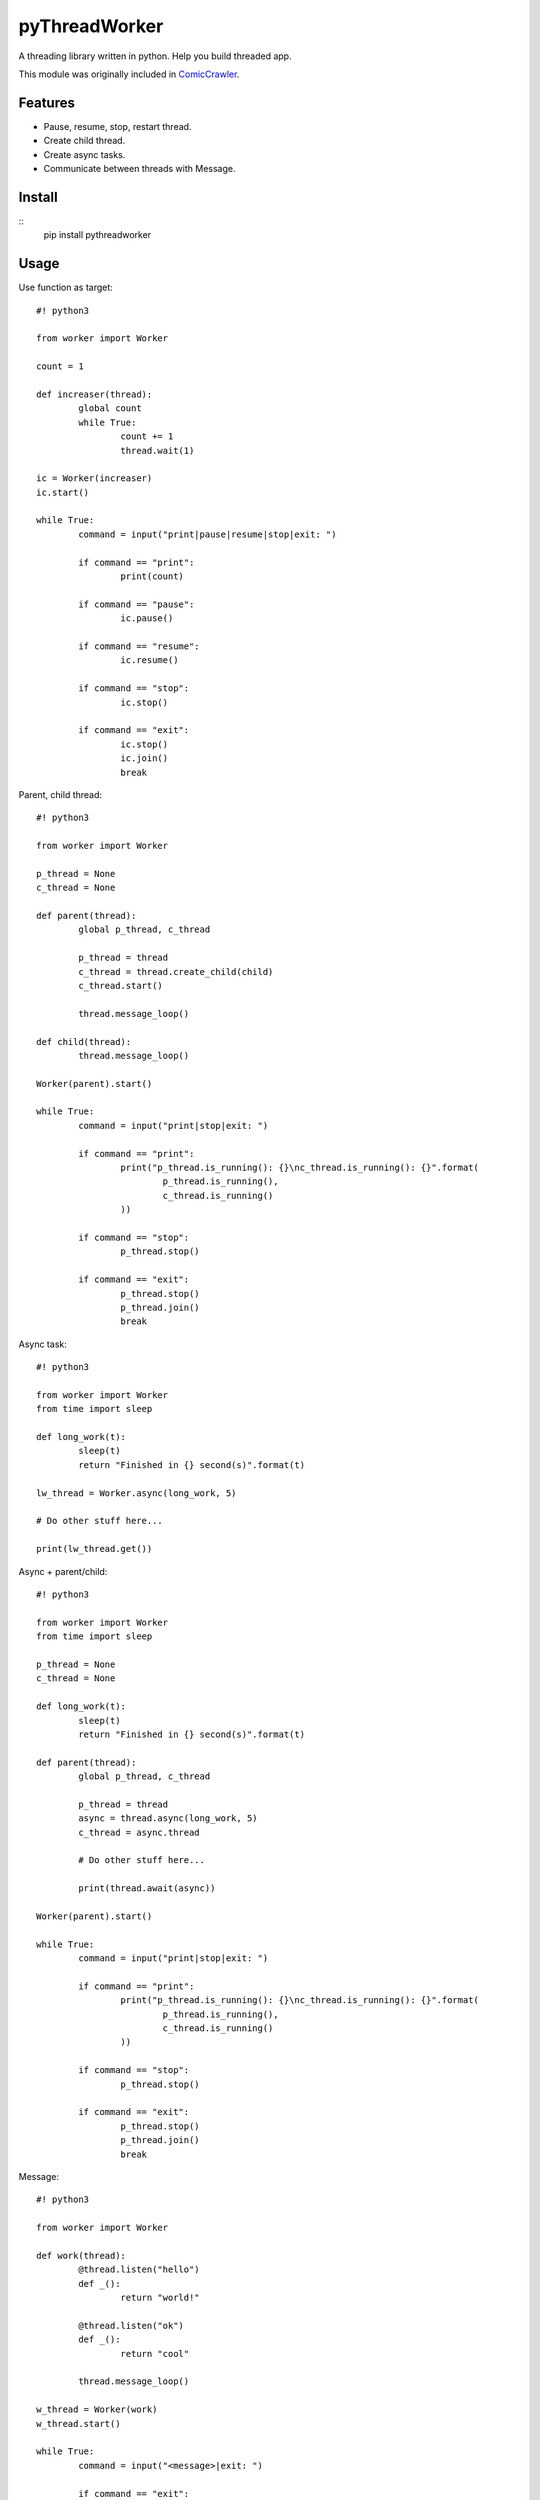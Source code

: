 pyThreadWorker
==============
A threading library written in python. Help you build threaded app.

This module was originally included in ComicCrawler_.

.. _ComicCrawler: https://github.com/eight04/ComicCrawler

Features
--------
* Pause, resume, stop, restart thread.
* Create child thread.
* Create async tasks.
* Communicate between threads with Message.

Install
-------
::
	pip install pythreadworker

Usage
-----
Use function as target::

	#! python3

	from worker import Worker

	count = 1

	def increaser(thread):
		global count
		while True:
			count += 1
			thread.wait(1)
			
	ic = Worker(increaser)
	ic.start()

	while True:
		command = input("print|pause|resume|stop|exit: ")
		
		if command == "print":
			print(count)
			
		if command == "pause":
			ic.pause()
			
		if command == "resume":
			ic.resume()
			
		if command == "stop":
			ic.stop()
			
		if command == "exit":
			ic.stop()
			ic.join()
			break

Parent, child thread::

	#! python3

	from worker import Worker

	p_thread = None
	c_thread = None

	def parent(thread):
		global p_thread, c_thread
		
		p_thread = thread
		c_thread = thread.create_child(child)
		c_thread.start()
		
		thread.message_loop()

	def child(thread):
		thread.message_loop()
		
	Worker(parent).start()
			
	while True:
		command = input("print|stop|exit: ")
		
		if command == "print":
			print("p_thread.is_running(): {}\nc_thread.is_running(): {}".format(
				p_thread.is_running(),
				c_thread.is_running()
			))
			
		if command == "stop":
			p_thread.stop()
			
		if command == "exit":
			p_thread.stop()
			p_thread.join()
			break

Async task::

	#! python3

	from worker import Worker
	from time import sleep

	def long_work(t):
		sleep(t)
		return "Finished in {} second(s)".format(t)
		
	lw_thread = Worker.async(long_work, 5)

	# Do other stuff here...

	print(lw_thread.get())

Async + parent/child::

	#! python3

	from worker import Worker
	from time import sleep

	p_thread = None
	c_thread = None

	def long_work(t):
		sleep(t)
		return "Finished in {} second(s)".format(t)
		
	def parent(thread):
		global p_thread, c_thread
		
		p_thread = thread
		async = thread.async(long_work, 5)
		c_thread = async.thread
		
		# Do other stuff here...
		
		print(thread.await(async))
		
	Worker(parent).start()

	while True:
		command = input("print|stop|exit: ")
		
		if command == "print":
			print("p_thread.is_running(): {}\nc_thread.is_running(): {}".format(
				p_thread.is_running(),
				c_thread.is_running()
			))
			
		if command == "stop":
			p_thread.stop()
			
		if command == "exit":
			p_thread.stop()
			p_thread.join()
			break

Message::

	#! python3

	from worker import Worker

	def work(thread):
		@thread.listen("hello")
		def _():
			return "world!"
			
		@thread.listen("ok")
		def _():
			return "cool"
			
		thread.message_loop()
		
	w_thread = Worker(work)
	w_thread.start()

	while True:
		command = input("<message>|exit: ")
		
		if command == "exit":
			w_thread.stop()
			w_thread.join()
			break
			
		else:
			message = w_thread.message(command)
			
			# Do other stuff here...
			
			print(message.get())

Message + parent/child::

	#! python3

	from worker import Worker
	from time import sleep

	def odd_man(thread):

		@thread.listen("hey")
		def _(number):
			print(number)
			sleep(1)
			thread.bubble("hey", number + 1)
			
		thread.message_loop()

	def even_man(thread):

		@thread.listen("hey")
		def _(number):
			print(number)
			sleep(1)
			thread.broadcast("hey", number + 1)

		od_thread = thread.create_child(odd_man)
		od_thread.start()
		
		thread.message("hey", 0)
		
		thread.message_loop()
		
	w_thread = Worker(even_man)

	while True:
		command = input("start|stop|exit: ")
		
		if command == "start":
			w_thread.start()
			
		if command == "stop":
			w_thread.stop()
			
		if command == "exit":
			w_thread.stop()
			w_thread.join()
			break

Clean up threads on exit::

	#! python3

	from worker import Worker, global_cleanup

	def loop(thread):
		thread.message_loop()
		
	# if you doesn't hold the reference, the thread become daemon thread.
	Worker(loop).start()

	# pyWorker provide a cleanup function to stop all threads.
	global_cleanup()

Known issues
------------
* If there is an error in `worker.sync`, the error message will be printed
  twice, once in the child thread and once in the parent.

